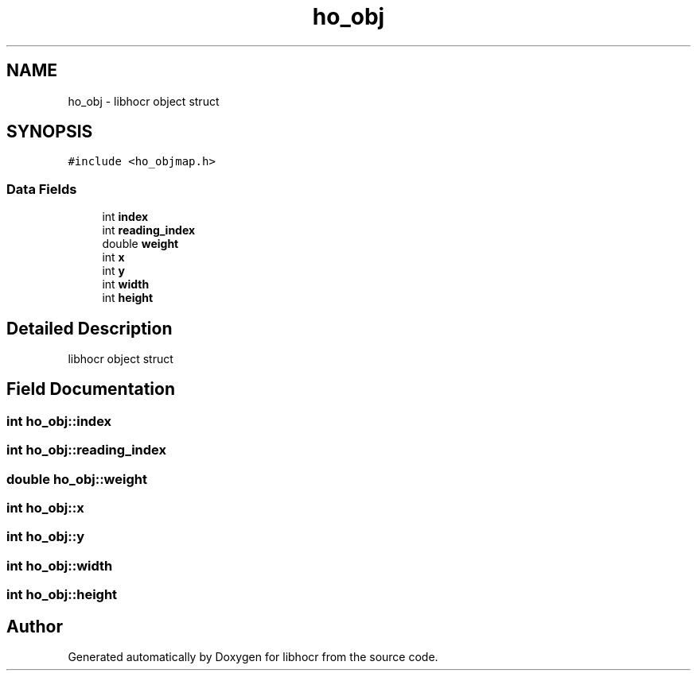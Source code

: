 .TH "ho_obj" 3 "3 Feb 2008" "Version 0.10.5" "libhocr" \" -*- nroff -*-
.ad l
.nh
.SH NAME
ho_obj \- libhocr object struct  

.PP
.SH SYNOPSIS
.br
.PP
\fC#include <ho_objmap.h>\fP
.PP
.SS "Data Fields"

.in +1c
.ti -1c
.RI "int \fBindex\fP"
.br
.ti -1c
.RI "int \fBreading_index\fP"
.br
.ti -1c
.RI "double \fBweight\fP"
.br
.ti -1c
.RI "int \fBx\fP"
.br
.ti -1c
.RI "int \fBy\fP"
.br
.ti -1c
.RI "int \fBwidth\fP"
.br
.ti -1c
.RI "int \fBheight\fP"
.br
.in -1c
.SH "Detailed Description"
.PP 
libhocr object struct 
.SH "Field Documentation"
.PP 
.SS "int \fBho_obj::index\fP"
.PP
.SS "int \fBho_obj::reading_index\fP"
.PP
.SS "double \fBho_obj::weight\fP"
.PP
.SS "int \fBho_obj::x\fP"
.PP
.SS "int \fBho_obj::y\fP"
.PP
.SS "int \fBho_obj::width\fP"
.PP
.SS "int \fBho_obj::height\fP"
.PP


.SH "Author"
.PP 
Generated automatically by Doxygen for libhocr from the source code.

